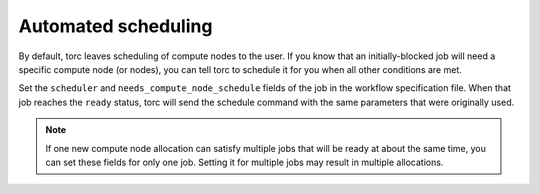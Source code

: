 .. _automated-scheduling:

Automated scheduling
====================
By default, torc leaves scheduling of compute nodes to the user. If you know that an
initially-blocked job will need a specific compute node (or nodes), you can tell torc to schedule
it for you when all other conditions are met.

Set the ``scheduler`` and ``needs_compute_node_schedule`` fields of the job in the workflow
specification file. When that job reaches the ``ready`` status, torc will send the schedule command
with the same parameters that were originally used.

.. note:: If one new compute node allocation can satisfy multiple jobs that will be ready at about
   the same time, you can set these fields for only one job. Setting it for multiple jobs may
   result in multiple allocations.
